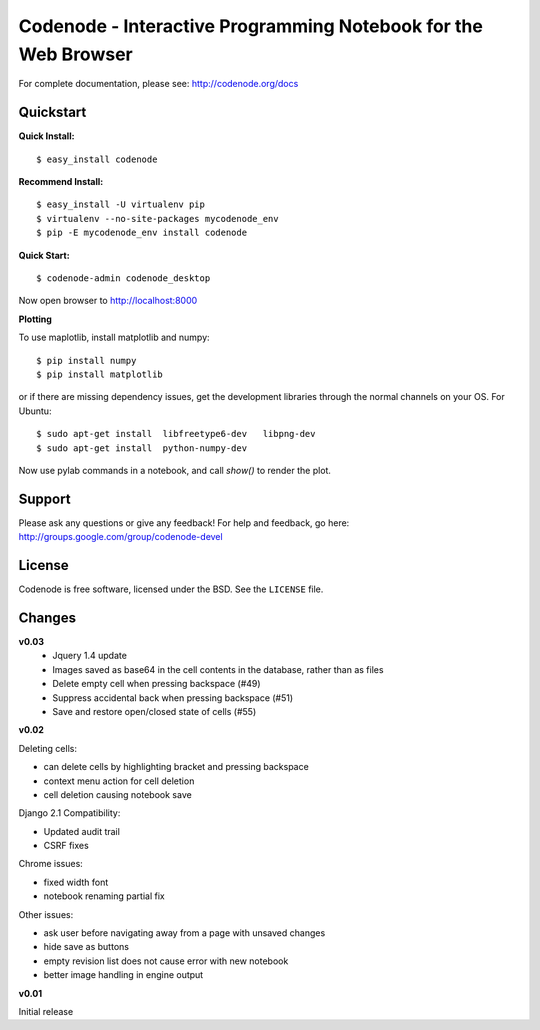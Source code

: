 Codenode - Interactive Programming Notebook for the Web Browser
===============================================================

For complete documentation, please see: http://codenode.org/docs

Quickstart
----------

**Quick Install:**

::

  $ easy_install codenode


**Recommend Install:**

:: 

  $ easy_install -U virtualenv pip 
  $ virtualenv --no-site-packages mycodenode_env
  $ pip -E mycodenode_env install codenode


**Quick Start:**

::

  $ codenode-admin codenode_desktop
  
Now open browser to http://localhost:8000


**Plotting**

To use maplotlib, install matplotlib and numpy:

::

  $ pip install numpy
  $ pip install matplotlib

or if there are missing dependency issues, get the development libraries through the normal 
channels on your OS. For Ubuntu:

::

  $ sudo apt-get install  libfreetype6-dev   libpng-dev
  $ sudo apt-get install  python-numpy-dev

Now use pylab commands in a notebook, and call `show()` to render the plot.
  

Support
-------
Please ask any questions or give any feedback!
For help and feedback, go here: http://groups.google.com/group/codenode-devel


License
-------
Codenode is free software, licensed under the BSD. See the ``LICENSE`` file.


Changes 
-------

**v0.03** 
 - Jquery 1.4 update
 - Images saved as base64 in the cell contents in the database, rather than as files
 - Delete empty cell when pressing backspace (#49)
 - Suppress accidental back when pressing backspace (#51)
 - Save and restore open/closed state of cells (#55)

**v0.02**

Deleting cells:

- can delete cells by highlighting bracket and pressing backspace
- context menu action for cell deletion
- cell deletion causing notebook save

Django 2.1 Compatibility:

- Updated audit trail
- CSRF fixes

Chrome issues: 

- fixed width font
- notebook renaming partial fix

Other issues:

- ask user before navigating away from a page with unsaved changes
- hide save as buttons 
- empty revision list does not cause error with new notebook
- better image handling in engine output

**v0.01** 

Initial release
